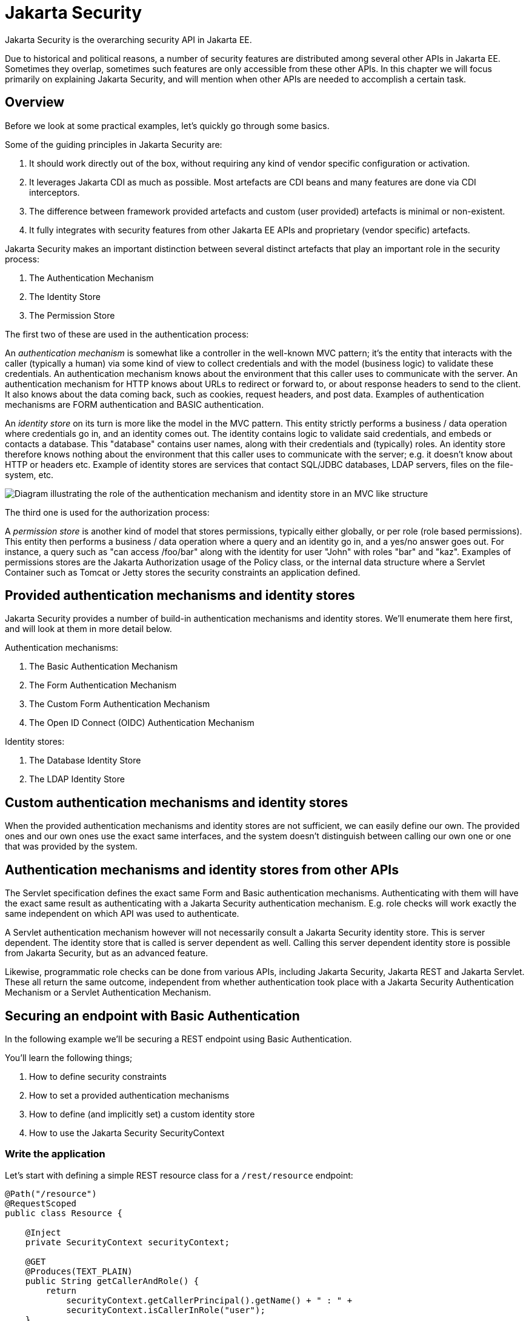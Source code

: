 = Jakarta Security

Jakarta Security is the overarching security API in Jakarta EE. 

Due to historical and political reasons, a number of security features are distributed among several other APIs in Jakarta EE. Sometimes they overlap, sometimes such features are only accessible from these other APIs. In this chapter we will focus primarily on explaining Jakarta Security, and will mention when other APIs are needed to accomplish a certain task.

== Overview

Before we look at some practical examples, let's quickly go through some basics. 

Some of the guiding principles in Jakarta Security are:

1. It should work directly out of the box, without requiring any kind of vendor specific configuration or activation.
2. It leverages Jakarta CDI as much as possible. Most artefacts are CDI beans and many features are done via CDI interceptors.
3. The difference between framework provided artefacts and custom (user provided) artefacts is minimal or non-existent.
4. It fully integrates with security features from other Jakarta EE APIs and proprietary (vendor specific) artefacts.

Jakarta Security makes an important distinction between several distinct artefacts that play an important role in the security process:

1. The Authentication Mechanism
2. The Identity Store
3. The Permission Store

The first two of these are used in the authentication process:

An _authentication mechanism_ is somewhat like a controller in the well-known MVC pattern; it’s the entity that interacts with the caller (typically a human) via some kind of view to collect credentials and with the model (business logic) to validate these credentials. An authentication mechanism knows about the environment that this caller uses to communicate with the server. An authentication mechanism for HTTP knows about URLs to redirect or forward to, or about response headers to send to the client. It also knows about the data coming back, such as cookies, request headers, and post data. Examples of authentication mechanisms are FORM authentication and BASIC authentication.

An _identity store_ on its turn is more like the model in the MVC pattern. This entity strictly performs a business / data operation where credentials go in, and an identity comes out. The identity contains logic to validate said credentials, and embeds or contacts a database. This "database" contains user names, along with their credentials and (typically) roles. An identity store therefore knows nothing about the environment that this caller uses to communicate with the server; e.g. it doesn't know about HTTP or headers etc.
Example of identity stores are services that contact SQL/JDBC databases, LDAP servers, files on the file-system, etc.


image::authentication_mvc.svg["Diagram illustrating the role of the authentication mechanism and identity store in an MVC like structure"]

The third one is used for the authorization process:

A _permission store_ is another kind of model that stores permissions, typically either globally, or per role (role based permissions). This entity then performs a business / data operation where a query and an identity go in, and a yes/no answer goes out. For instance, a query such as "can access /foo/bar" along with the identity for user "John" with roles "bar" and "kaz".
Examples of permissions stores are the Jakarta Authorization usage of the Policy class, or the internal data structure where a Servlet Container such as Tomcat or Jetty stores the security constraints an application defined.


== Provided authentication mechanisms and identity stores 

Jakarta Security provides a number of build-in authentication mechanisms and identity stores. We'll enumerate them here first, and will look at them in more detail below.

Authentication mechanisms:

1. The Basic Authentication Mechanism
2. The Form Authentication Mechanism
3. The Custom Form Authentication Mechanism
4. The Open ID Connect (OIDC) Authentication Mechanism

Identity stores:

1. The Database Identity Store
2. The LDAP Identity Store

== Custom authentication mechanisms and identity stores 

When the provided authentication mechanisms and identity stores are not sufficient, we can easily define our own. The provided ones and our own ones use the exact same interfaces, and the system doesn't distinguish between calling our own one or one that was provided by the system.

== Authentication mechanisms and identity stores from other APIs

The Servlet specification defines the exact same Form and Basic authentication mechanisms. Authenticating with them will have the exact same result as authenticating with a Jakarta Security authentication mechanism. E.g. role checks will work exactly the same independent on which API was used to authenticate. 

A Servlet authentication mechanism however will not necessarily consult a Jakarta Security identity store. This is server dependent. The identity store that is called is server dependent as well. Calling this server dependent identity store is possible from Jakarta Security, but as an advanced feature.

Likewise, programmatic role checks can be done from various APIs, including Jakarta Security, Jakarta REST and Jakarta Servlet. These all return the same outcome, independent from whether authentication took place with a Jakarta Security Authentication Mechanism or a Servlet Authentication Mechanism.


== Securing an endpoint with Basic Authentication

In the following example we'll be securing a REST endpoint using Basic Authentication.

You'll learn the following things;

1. How to define security constraints
2. How to set a provided authentication mechanisms 
3. How to define (and implicitly set) a custom identity store
4. How to use the Jakarta Security SecurityContext

=== Write the application

Let's start with defining a simple REST resource class for a `/rest/resource` endpoint:

[source,java]
----
@Path("/resource")
@RequestScoped
public class Resource {

    @Inject
    private SecurityContext securityContext;

    @GET
    @Produces(TEXT_PLAIN)
    public String getCallerAndRole() {
        return
            securityContext.getCallerPrincipal().getName() + " : " +
            securityContext.isCallerInRole("user");
    }

}
----

This resource uses the injected Jakarta EE SecurityContext to obtain access to the current authenticated caller, which is represented by a `Principal` instance. For simplicity sake the code here does not check whether the caller principal is `null`. If the resource is also available to non-authenticated callers, this is something we have to do. The `getCallerPrincipal()` call would return `null` then.

Also note that there is a Jakarta REST specific type that is also named `SecurityContext` and has similar methods as the ones we used here. From the point of view of Jakarta EE that is a deprecated type and replaced by the Jakarta Security version.

==== Declare the security constraints

Next we'll define the security constraints in `web.xml`, which are used to tell the security system that access to a given URL or URL pattern is protected, and hence authentication is required:

[source,xml]
----
<?xml version="1.0" encoding="UTF-8"?>
<web-app version="5.0"
    xmlns="https://jakarta.ee/xml/ns/jakartaee"
    xmlns:xsi="http://www.w3.org/2001/XMLSchema-instance"
    xsi:schemaLocation="https://jakarta.ee/xml/ns/jakartaee https://jakarta.ee/xml/ns/jakartaee/web-app_5_0.xsd">

    <security-constraint>
        <web-resource-collection>
            <web-resource-name>protected</web-resource-name>
            <url-pattern>/rest/*</url-pattern>
        </web-resource-collection>
        <auth-constraint>
            <role-name>user</role-name>
        </auth-constraint>
    </security-constraint>

</web-app>
----

This XML essentially says that to access any URL that starts with "/rest" requires the caller to have the role "user". Roles are opaque strings; merely identifiers. It's fully up to the application how broad or fine-grained they are.

Note that in Jakarta EE, internally these XML constraints are transformed into `Permission` instances and made available via a specific type of the Permission Store that we explained above. Knowledge about this transformation is only needed for very advanced use cases.

The observant reader may wonder if XML is really the only option here, given the strong feelings that exist in parts of the community around XML. The answer is yes and no. Jakarta EE does define the `@RolesAllowed` annotation that could be used to replace the XML shown above, but only the legacy Enterprise Beans has specified a behaviour for this when put on an Enterprise Bean. Jakarta REST has done no such thing, although the JWT API in MicroProfile has defined this for REST resources. In Jakarta EE however this remains a vendor specific extension.

There are also a number of annotations and APIs in Jakarta EE to set these kinds of constraints for individual Servlets, but those won't help us much either here.

==== Declare the authentication mechanism

[source,java]
----
@ApplicationScoped
@BasicAuthenticationMechanismDefinition(realmName = "basicAuth")
@DeclareRoles({ "user", "caller" })
@ApplicationPath("/rest")
public class ApplicationConfig extends Application {

}
----

To declare the usage of a specific authentication mechanism, Jakarta EE provides `[XYZ]MechanismDefinition` annotations. Such an annotation is picked up by the security system, and in response to it a CDI bean that implements the `HttpAuthenticationMechanism` is enabled for it.

The annotation can be put on any bean, but in a REST application it fits particularly well on the `Application` subclass that also declares the path for REST resources.

==== Define the identity store

Finally, let's define a very simple identity store that the security system can use to validate provided credentials for a Basic authentication:

[source,java]
----
@ApplicationScoped
public class TestIdentityStore implements IdentityStore {

    public CredentialValidationResult validate(UsernamePasswordCredential usernamePasswordCredential) {
        if (usernamePasswordCredential.compareTo("john", "secret1")) {
            return new CredentialValidationResult("john", Set.of("user", "caller"));
        }

        return INVALID_RESULT;
    }

}
----

This identity store only "contains" the single identity (user) "john", with password "secret1" and roles "user" and "caller". Defining this kind of identity store is often the simplest way to get started. Note that Jakarta Security does not define a simple identity store out of the box, because there are questions whether that would promote security best practices.

Also note that the identity store is installed and used by the security system just by the virtue of being there; it picks up all enabled CDI beans that implement `IdentityStore`. Such beans can be enabled by the security system itself (following some configuration annotation), or can be programmatically added using the appropriate CDI APIs. Where the bean comes from doesn't matter for Jakarta Security, only the fact that it's there.


==== Test the application

It's now time to test our application. A ready to test version is available from the Jakarta EE Examples project at https://github.com/eclipse-ee4j/jakartaee-examples.

Download or clone this repo, then cd into the `focused` folder and execute:

```
mvn clean install -pl :restBasicAuthCustomStore
```

This will run a test associated with the project, printing something like the following:

```
john : true
[INFO] Tests run: 1, Failures: 0, Errors: 0, Skipped: 0, Time elapsed: 6.414 s - in jakartaee.examples.focused.security.restbasicauthcustomstore.RestBasicAuthCustomStoreIT
```

Let's take a quick look at the actual test:

[source,java]
----
@RunWith(Arquillian.class)
@RunAsClient
public class RestBasicAuthCustomStoreIT extends ITBase {

    /**
     * Stores the base URL.
     */
    @ArquillianResource
    private URL baseUrl;

    /**
     * Test the call to a protected REST service
     *
     * @throws Exception when a serious error occurs.
     */
    @RunAsClient
    @Test
    public void testRestCall() throws Exception {
        DefaultCredentialsProvider credentialsProvider = new DefaultCredentialsProvider();
        credentialsProvider.addCredentials("john", "secret1");

        webClient.setCredentialsProvider(credentialsProvider);

        TextPage page = webClient.getPage(baseUrl + "/rest/resource");
        String content = page.getContent();

        System.out.println(content);
    }
}
----

Using Arquillian, the test starts the default server (GlassFish 7), and deploys the actual output of the build process (a .war file) to it. The test runs in the integration test phase (and not the unit test phase) to make sure this output is indeed available. The test then does a request to the remote GlassFish server using a provided html unit web client. Note that anything that can do an HTTP request could have been used here as well.

The `DefaultCredentialsProvider` used here makes sure that the headers for Basic authentication are added to the request. The Basic authentication mechanism that we defined for our applications reads those headers, extracts the username and password from them, and consults our identity store with them.

Alternatively, we can manually deploy the war file found in `security/restBasicAuthCustomStore/target/restBasicAuthCustomStore.war` to a server of our choice (e.g. GlassFish 7), and request the URL via a browser or a commandline util such as `curl`.

== Securing an endpoint with Basic Authentication and a Database identity store

In the following example we'll be securing a REST endpoint using Basic Authentication and the database identity store that is provided by Jakarta Security.

You'll learn the following things;

1. How to define security constraints
2. How to set a provided authentication mechanisms 
3. How to set a provided identity store that uses a database
4. How to populate and configure that identity store 
5. How to use the Jakarta Security SecurityContext

=== Write the application

We'll use the same resource and same security constraints as we used for the <<Securing an endpoint with Basic Authentication>> example.

==== Declare the authentication mechanism and identity store

[source,java]
----
@ApplicationScoped
@BasicAuthenticationMechanismDefinition(
    realmName = "basicAuth"
)
@DatabaseIdentityStoreDefinition(
    callerQuery = "select password from basic_auth_user where username = ?",
    groupsQuery = "select name from basic_auth_group where username = ?",
    hashAlgorithmParameters = {
        "Pbkdf2PasswordHash.Iterations=3072",
        "Pbkdf2PasswordHash.Algorithm=PBKDF2WithHmacSHA512",
        "Pbkdf2PasswordHash.SaltSizeBytes=64"
    }
)
@DeclareRoles("user")
@ApplicationPath("/rest")
public class ApplicationConfig extends Application {

----

To declare the usage of a specific authentication mechanism, Jakarta EE provides `[XYZ]MechanismDefinition` annotations. Such an annotation is picked up by the security system, and in response to it a CDI bean that implements the `HttpAuthenticationMechanism` is enabled for it.

Likewise, to declare the usage of a specific identity store, Jakarta EE provides `[XYZ]StoreDefinition` annotations.

The annotations can be put on any bean, but in a REST application it fits particularly well on the `Application` subclass that also declares the path for REST resources.

In the case of the `DatabaseIdentityStoreDefinition` we need to provide it with at least two queries:

1. The SQL query that returns a password for the username part of credentials entered by a caller. The returned password is compared with the password part of those credentials. If they match (of more typically, their hashes match) the credential is considered valid.
2. The query that returns a number of roles given that same username part of the credentials

Although not required, it's a good practice to provide some parameters for the hash algorithm. Passwords should obviously never be stored in plain-text in a database.

Note that the provided `DatabaseIdentityStoreDefinition` is suited for to be paired with any authentication mechanism that validates username/password credentials.


==== Populating the identity store

In order to use the identity store we need to put some data in a database. The following code shows one way how to do that:


[source,java]
----
@ApplicationScoped
@BasicAuthenticationMechanismDefinition(
    realmName = "basicAuth"
)
@DatabaseIdentityStoreDefinition(
    callerQuery = "select password from basic_auth_user where username = ?",
    groupsQuery = "select name from basic_auth_group where username = ?",
    hashAlgorithmParameters = {
        "Pbkdf2PasswordHash.Iterations=3072",
        "Pbkdf2PasswordHash.Algorithm=PBKDF2WithHmacSHA512",
        "Pbkdf2PasswordHash.SaltSizeBytes=64"
    }
)
@DeclareRoles("user")
@ApplicationPath("/rest")
public class ApplicationConfig extends Application {

    /**
     * Id of the one and only user we populate in out DB.
     */
    private static final BigInteger USER_ID = ONE;

    /**
     * Id of the one and only group we populate in out DB.
     */
    private static final BigInteger GROUP_ID = ONE;

    @PersistenceContext
    private EntityManager entityManager;

    @Inject
    private Pbkdf2PasswordHash passwordHash;

    @Transactional
    public void onStart(@Observes @Initialized(ApplicationScoped.class) Object applicationContext) {
        passwordHash.initialize(Map.of(
            "Pbkdf2PasswordHash.Iterations", "3072",
            "Pbkdf2PasswordHash.Algorithm", "PBKDF2WithHmacSHA512",
            "Pbkdf2PasswordHash.SaltSizeBytes", "64"));

        if (entityManager.find(User.class, USER_ID) == null) {
            var user = new User();
            user.id  = USER_ID;
            user.username = "john";
            user.password = passwordHash.generate("secret1".toCharArray());
            entityManager.persist(user);
        }

        if (entityManager.find(Group.class, GROUP_ID) == null) {
            var group = new Group();
            group.id = GROUP_ID;
            group.name = "user";
            group.username = "john";
            entityManager.persist(group);
        }
    }

}

@Entity
@Table(name = "basic_auth_user")
class User {
    @Id
    BigInteger id;

    @Column(name = "password")
    String password;

    @Column(name = "username", unique = true)
    String username;
}

@Entity
@Table(name = "basic_auth_group")
class Group {
    @Column(name = "id")
    @Id
    BigInteger id;

    @Column(name = "name")
    String name;

    @Column(name = "username")
    String username;
}
----

The code above uses Jakarta Persistence, which generates SQL from java types. Jakarta Persistence is discussed in detail in its own chapter. For here it's important to note that the code takes advantage of the default datasource in Jakarta EE, so we don't have to explicitly install and configure an external database such as Postgres or MySQL. Without specifying a datasource, the `@DatabaseIdentityStoreDefinition` annotation defaults to using the default datasource, but if needed we can specify a different one using the `dataSourceLookup` attribute.

==== Test the application

It's now time to test our application. A ready to test version is available from the Jakarta EE Examples project at https://github.com/eclipse-ee4j/jakartaee-examples.

Download or clone this repo, then cd into the `focused` folder and execute:

```
mvn clean install -pl :restBasicAuthDBStore
```

This will run a test associated with the project, printing something like the following:

```
john : true
[INFO] Tests run: 1, Failures: 0, Errors: 0, Skipped: 0, Time elapsed: 8.307 s - in jakartaee.examples.focused.security.restbasicauthdbstore.RestBasicAuthDBStoreIT
```

The test itself is basically the same as that for the <<Securing an endpoint with Basic Authentication>> example.


== Securing an endpoint with Basic Authentication and multiple identity stores

In the following example we'll be securing a REST endpoint using Basic Authentication and two identity stores: the database identity store that is provided by Jakarta Security and a custom identity store.

You'll learn the following things;

1. How to define security constraints
2. How to set a provided authentication mechanisms 
3. How to set a provided identity store that uses a database
4. How to populate and configure that identity store 
5. How to set an additional identity store
6. How to use the Jakarta Security SecurityContext

=== Write the application

We'll use the same resource and same security constraints as we used for the <<Securing an endpoint with Basic Authentication>> example.

==== Declare the authentication mechanism and identity store

[source,java]
----
@ApplicationScoped
@BasicAuthenticationMechanismDefinition(
    realmName = "basicAuth"
)
@DatabaseIdentityStoreDefinition(
    callerQuery = "select password from basic_auth_user where username = ?",
    groupsQuery = "select name from basic_auth_group where username = ?",
    hashAlgorithmParameters = {
        "Pbkdf2PasswordHash.Iterations=3072",
        "Pbkdf2PasswordHash.Algorithm=PBKDF2WithHmacSHA512",
        "Pbkdf2PasswordHash.SaltSizeBytes=64"
    }
)
@DeclareRoles("user")
@ApplicationPath("/rest")
public class ApplicationConfig extends Application {

----

[source,java]
----
@ApplicationScoped
public class CustomIdentityStore implements IdentityStore {

    public CredentialValidationResult validate(UsernamePasswordCredential usernamePasswordCredential) {
        if (usernamePasswordCredential.compareTo("pete", "secret2")) {
            return new CredentialValidationResult("pete", Set.of("user", "caller"));
        }

        return INVALID_RESULT;
    }

}
----

In this example we have two enabled CDI beans implementing the `IdentityStore` interface. One of them will be implicitly enabled via the `@DatabaseIdentityStoreDefinition` annotation, while the other one is defined explicitly via the `CustomIdentityStore`. As with a single identity store, it doesn't matter how or where the CDI beans are defined, only that multiple enabled ones exist.

When multiple identity stores are present, the security system will try them each in order of their priority. We didn't set a priority here, so the order will be undefined. The first store to validate wins, and will end the validation attempts. It's important to note that in the default validation algorithm a successful validation wins over a failed validation. This means we can have multiple identity stores that know about e.g. "pete". If "pete" fails validation in one store, but passes validation in another store, the end result is still that validation passed.

In the two stores above however only one store knows about "pete" and that's the `CustomIdentityStore`. The store created from `@DatabaseIdentityStoreDefinition` doesn't know about "pete" at all, and will simply not validate it.


==== Populating the identity store

In order to use the identity store we need to put some data in a database. This is done in the same as in <<Securing an endpoint with Basic Authentication and a Database identity store>>.

==== Test the application

It's now time to test our application. A ready to test version is available from the Jakarta EE Examples project at https://github.com/eclipse-ee4j/jakartaee-examples.

Download or clone this repo, then cd into the `focused` folder and execute:

```
mvn clean install -pl :restBasicAuthDBStoreAndCustomStore
```

This will run a test associated with the project, printing something like the following:

```
john : true
pete : true
[INFO] Tests run: 2, Failures: 0, Errors: 0, Skipped: 0, Time elapsed: 9.239 s - in jakartaee.examples.focused.security.restbasicauthdbstoreandcustomstore.RestBasicAuthDBStoreAndCustomStoreIT
```

Let's take a quick look at the actual test again:

[source,java]
----
@RunWith(Arquillian.class)
@RunAsClient
public class RestBasicAuthDBStoreAndCustomStoreIT extends ITBase {

    @ArquillianResource
    private URL baseUrl;

    /**
     * Test the call to a protected REST service
     *
     * <p>
     * This will use the "john" credentials, which should be validated by the DB store
     *
     * @throws Exception when a serious error occurs.
     */
    @RunAsClient
    @Test
    public void testRestCall1() throws Exception {
        DefaultCredentialsProvider credentialsProvider = new DefaultCredentialsProvider();
        credentialsProvider.addCredentials("john", "secret1");

        webClient.setCredentialsProvider(credentialsProvider);

        TextPage page = webClient.getPage(baseUrl + "/rest/resource");
        String content = page.getContent();

        System.out.println(content);
    }

    /**
     * Test the call to a protected REST service
     *
     * <p>
     * This will use the "pete" credentials, which should be validated by the custom store
     *
     * @throws Exception when a serious error occurs.
     */
    @RunAsClient
    @Test
    public void testRestCall2() throws Exception {
        DefaultCredentialsProvider credentialsProvider = new DefaultCredentialsProvider();
        credentialsProvider.addCredentials("pete", "secret2");

        webClient.setCredentialsProvider(credentialsProvider);

        TextPage page = webClient.getPage(baseUrl + "/rest/resource");
        String content = page.getContent();

        System.out.println(content);
    }
}
----

We do two tests here; in one test we try to authenticate as "john", in the other test as "pete". As we have seen, each identity store only validates one of them. The fact that both tests pass demonstrates that each store will validate the right user, and that not recognising a username by any of them will not fail the overall validation.

